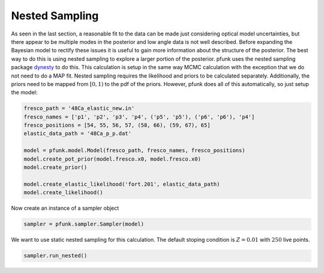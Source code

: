 Nested Sampling
===============

As seen in the last section, a reasonable fit to the data can be made
just considering optical model uncertainties, but there appear to be multiple
modes in the posterior and low angle data is not well described. Before expanding
the Bayesian model to rectify these issues it is useful to gain more information
about the structure of the posterior. The best way to do this is using nested sampling
to explore a larger portion of the posterior. pfunk uses the nested sampling package
`dynesty <https://github.com/joshspeagle/dynesty>`_ to do this. This calculation
is setup in the same way MCMC calculation with the exception that we do not need
to do a MAP fit. Nested sampling requires the likelihood and priors to be calculated separately.
Additionally, the priors need to be mapped from :math:`[0,1)` to the pdf of the priors. However, pfunk does
all of this automatically, so just setup the model:

.. code-block:: python

   
   fresco_path = '48Ca_elastic_new.in'
   fresco_names = ['p1', 'p2', 'p3', 'p4', ('p5', 'p5'), ('p6', 'p6'), 'p4']
   fresco_positions = [54, 55, 56, 57, (58, 66), (59, 67), 65]
   elastic_data_path = '48Ca_p_p.dat'

   model = pfunk.model.Model(fresco_path, fresco_names, fresco_positions) 
   model.create_pot_prior(model.fresco.x0, model.fresco.x0) 
   model.create_prior() 

   model.create_elastic_likelihood('fort.201', elastic_data_path)
   model.create_likelihood()

Now create an instance of a sampler object

.. code-block:: python

   sampler = pfunk.sampler.Sampler(model)

We want to use static nested sampling for this calculation. The default
stoping condition is :math:`Z = 0.01` with :math:`250` live points. 


.. code-block:: python

   sampler.run_nested()

